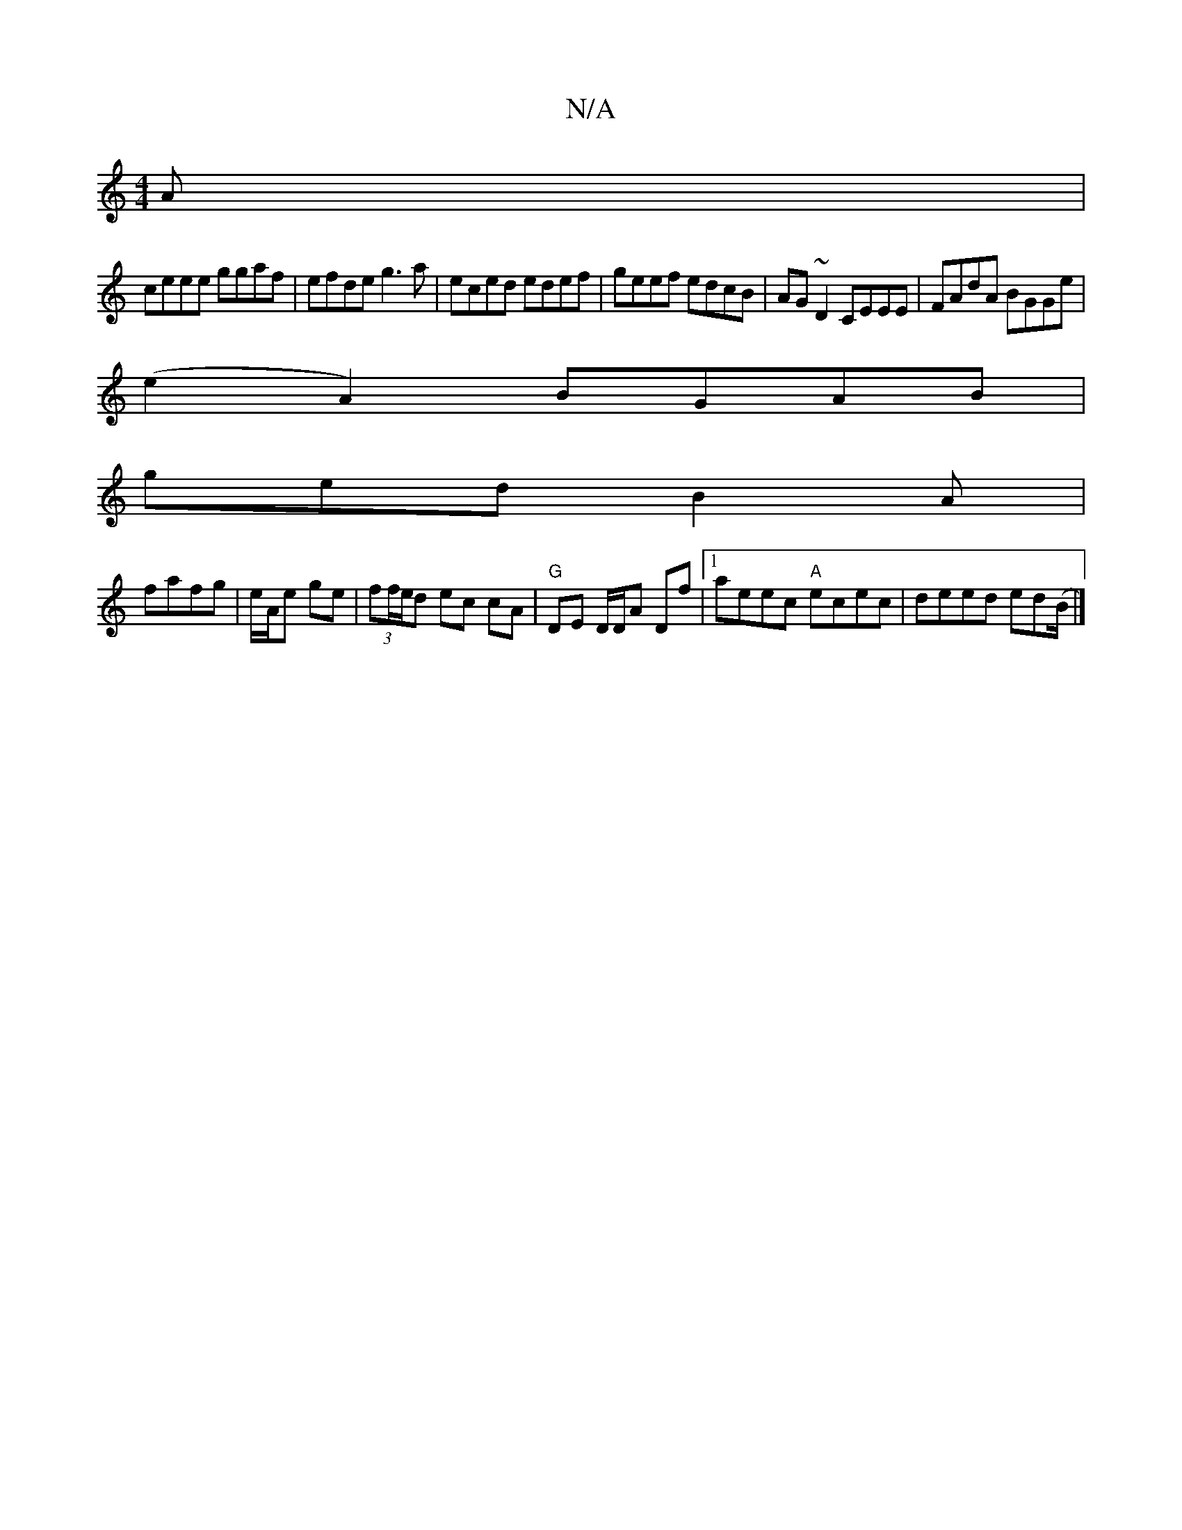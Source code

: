 X:1
T:N/A
M:4/4
R:N/A
K:Cmajor
A|
ceee ggaf|efde g3a|eced edef|geef edcB|AG~D2 CEEE|FAdA BGGe|
(e2A2) BGAB |
gedB2A|
fafg | e/A/e ge | (3ff/e/d ec cA | "G" DE D/D/A Df |[1 aeec "A"ecec|deed ed(B/2|]

|:A3 A:|
|:eA A/A/A/A/|Bg ed|ce